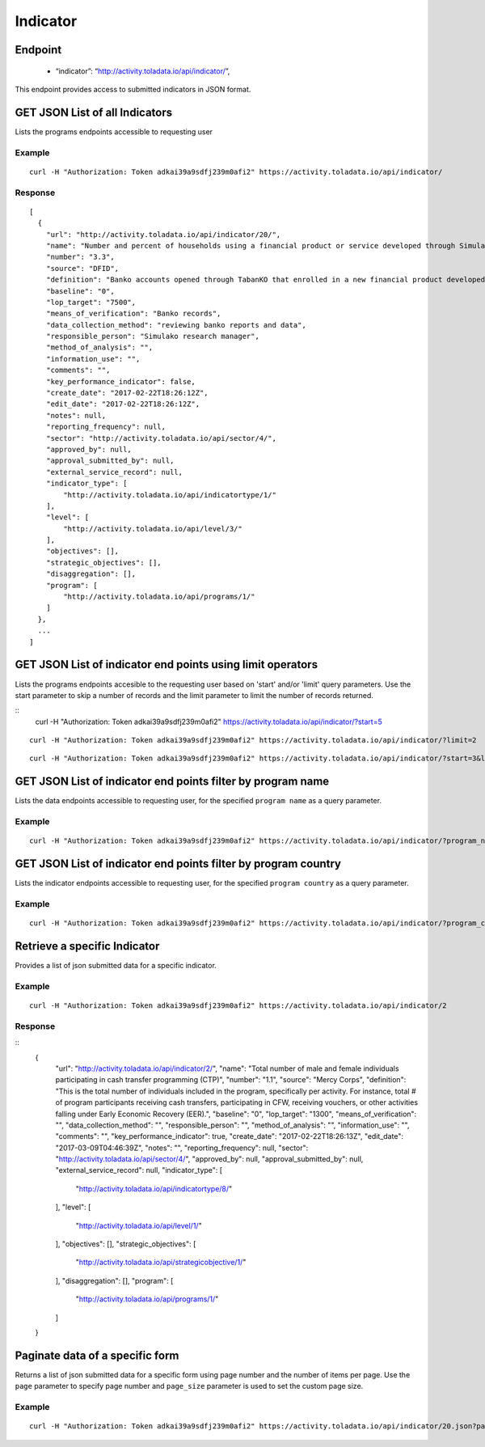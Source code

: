Indicator
****

Endpoint
---------
 * “indicator”: “http://activity.toladata.io/api/indicator/”,


This endpoint provides access to submitted indicators in JSON format.



GET JSON List of all Indicators
--------------------------------

Lists the programs endpoints accessible to requesting user

.. raw:: html

  <pre class="prettyprint">
  <b>GET</b> /api/indicator/
  </pre>

Example
^^^^^^^^
::

    curl -H "Authorization: Token adkai39a9sdfj239m0afi2" https://activity.toladata.io/api/indicator/


Response
^^^^^^^^^
::

    [
      {
        "url": "http://activity.toladata.io/api/indicator/20/",
        "name": "Number and percent of households using a financial product or service developed through SimulaKO",
        "number": "3.3",
        "source": "DFID",
        "definition": "Banko accounts opened through TabanKO that enrolled in a new financial product developed by SimulaKO and opened by Banko. This does not include HH accessing their accounts through the agent network",
        "baseline": "0",
        "lop_target": "7500",
        "means_of_verification": "Banko records",
        "data_collection_method": "reviewing banko reports and data",
        "responsible_person": "Simulako research manager",
        "method_of_analysis": "",
        "information_use": "",
        "comments": "",
        "key_performance_indicator": false,
        "create_date": "2017-02-22T18:26:12Z",
        "edit_date": "2017-02-22T18:26:12Z",
        "notes": null,
        "reporting_frequency": null,
        "sector": "http://activity.toladata.io/api/sector/4/",
        "approved_by": null,
        "approval_submitted_by": null,
        "external_service_record": null,
        "indicator_type": [
            "http://activity.toladata.io/api/indicatortype/1/"
        ],
        "level": [
            "http://activity.toladata.io/api/level/3/"
        ],
        "objectives": [],
        "strategic_objectives": [],
        "disaggregation": [],
        "program": [
            "http://activity.toladata.io/api/programs/1/"
        ]
      },
      ...
    ]

GET JSON List of indicator end points using limit operators
-------------------------------------------------------

Lists the programs endpoints accesible to the requesting user based on 'start'
and/or 'limit' query parameters. Use the start parameter to skip a number
of records and the limit parameter to limit the number of records returned.

.. raw:: html

    <pre class="prettyprint">
    <b>GET</b> /api/indicator/</code>?<code>start</code>=<code>start_value</code>
    </pre>

::
    curl -H "Authorization: Token adkai39a9sdfj239m0afi2" https://activity.toladata.io/api/indicator/?start=5
    

.. raw:: html

  <pre class="prettyprint">
  <b>GET</b> /api/indicator/</code><code>limit</code>=<code>limit_value</code>
  </pre>

::

	curl -H "Authorization: Token adkai39a9sdfj239m0afi2" https://activity.toladata.io/api/indicator/?limit=2

.. raw:: html

  <pre class="prettyprint">
  <b>GET</b> /api/indicator/<code>{pk}</code>?<code>start</code>=<code>start_value</code>&</code><code>limit</code>=<code>limit_value</code>
  </pre>

::

	 curl -H "Authorization: Token adkai39a9sdfj239m0afi2" https://activity.toladata.io/api/indicator/?start=3&limit=4



GET JSON List of indicator end points filter by  program name
--------------------------------------------------------------

Lists the data endpoints accessible to requesting user, for the specified
``program name`` as a query parameter.

.. raw:: html


  <pre class="prettyprint">
  <b>GET</b> /api/indicator/?<code>program_name</code>=<code>program_name</code>
  </pre>

Example
^^^^^^^^^
::

       curl -H "Authorization: Token adkai39a9sdfj239m0afi2" https://activity.toladata.io/api/indicator/?program_name=Financial Assistance to Affected Communities


GET JSON List of indicator end points filter by program country
--------------------------------------------------------------

Lists the indicator endpoints accessible to requesting user, for the specified
``program country`` as a query parameter.

.. raw:: html


  <pre class="prettyprint">
  <b>GET</b> /api/indicator/?<code>program_country_country</code>=<code>programs_country</code>
  </pre>

Example
^^^^^^^^^
::

       curl -H "Authorization: Token adkai39a9sdfj239m0afi2" https://activity.toladata.io/api/indicator/?program_country_country=Afghanistan


Retrieve a specific Indicator
------------------------------
Provides a list of json submitted data for a specific indicator.

.. raw:: html

  <pre class="prettyprint">
  <b>GET</b> /api/indicator/<code>{id}</code></pre>

Example
^^^^^^^^^
::

      curl -H "Authorization: Token adkai39a9sdfj239m0afi2" https://activity.toladata.io/api/indicator/2

Response
^^^^^^^^^
::
  {
    "url": "http://activity.toladata.io/api/indicator/2/",
    "name": "Total number of male and female individuals participating in cash transfer programming (CTP)",
    "number": "1.1",
    "source": "Mercy Corps",
    "definition": "This is the total number of individuals included in the program, specifically per activity. For instance, total # of program participants receiving cash transfers, participating in CFW, receiving vouchers, or other activities falling under Early Economic Recovery (EER).",
    "baseline": "0",
    "lop_target": "1300",
    "means_of_verification": "",
    "data_collection_method": "",
    "responsible_person": "",
    "method_of_analysis": "",
    "information_use": "",
    "comments": "",
    "key_performance_indicator": true,
    "create_date": "2017-02-22T18:26:13Z",
    "edit_date": "2017-03-09T04:46:39Z",
    "notes": "",
    "reporting_frequency": null,
    "sector": "http://activity.toladata.io/api/sector/4/",
    "approved_by": null,
    "approval_submitted_by": null,
    "external_service_record": null,
    "indicator_type": [
        "http://activity.toladata.io/api/indicatortype/8/"
    ],
    "level": [
        "http://activity.toladata.io/api/level/1/"
    ],
    "objectives": [],
    "strategic_objectives": [
        "http://activity.toladata.io/api/strategicobjective/1/"
    ],
    "disaggregation": [],
    "program": [
        "http://activity.toladata.io/api/programs/1/"
    ]
  }

Paginate data of a specific form
-------------------------------------------
Returns a list of json submitted data for a specific form using page number and the number of items per page. Use the ``page`` parameter to specify page number and ``page_size`` parameter is used to set the custom page size.

Example
^^^^^^^^
::

      curl -H "Authorization: Token adkai39a9sdfj239m0afi2" https://activity.toladata.io/api/indicator/20.json?page=1&page_size=4

